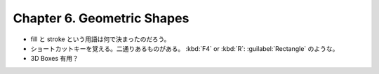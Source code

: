 ======================================================================
Chapter 6. Geometric Shapes
======================================================================

* fill と stroke という用語は何で決まったのだろう。
* ショートカットキーを覚える。二通りあるものがある。
  :kbd:`F4` or :kbd:`R`: :guilabel:`Rectangle` のような。
* 3D Boxes 有用？
